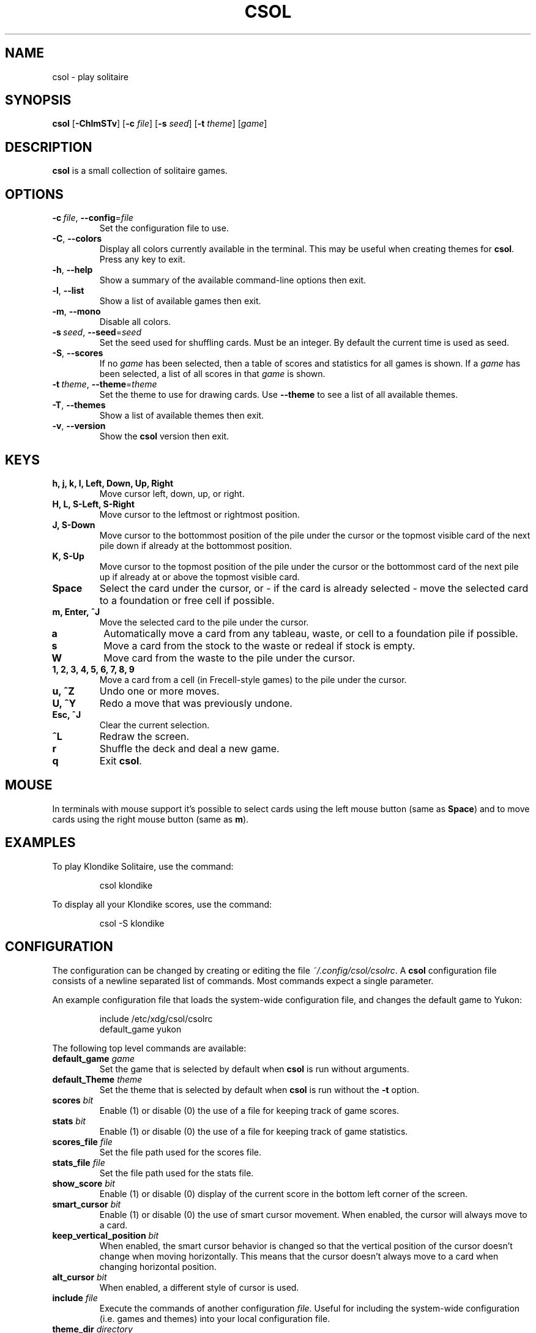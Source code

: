 .TH CSOL 6
.SH NAME
csol \- play solitaire
.SH SYNOPSIS
.B csol
[\fB\-ChlmSTv\fR]
[\fB-c\fR \fIfile\fR]
[\fB-s\fR \fIseed\fR]
[\fB\-t\fR \fItheme\fR]
[\fIgame\fR]
.SH DESCRIPTION
.B csol
is a small collection of solitaire games.
.SH OPTIONS
.TP
.BR \-c\ \fIfile\fR ", " \-\-config =\fIfile\fR
Set the configuration file to use.
.TP
.BR \-C ", " \-\-colors
Display all colors currently available in the terminal. This may be useful when creating themes
for \fBcsol\fR. Press any key to exit.
.TP
.BR \-h ", " \-\-help
Show a summary of the available command-line options then exit.
.TP
.BR \-l ", " \-\-list
Show a list of available games then exit.
.TP
.BR \-m ", " \-\-mono
Disable all colors.
.TP
.BR \-s\ \fIseed\fR ", " \-\-seed =\fIseed\fR
Set the seed used for shuffling cards. Must be an integer. By default the current time is used as
seed.
.TP
.BR \-S ", " \-\-scores
If no \fIgame\fR has been selected, then a table of scores and statistics for all games is shown.
If a \fIgame\fR has been selected, a list of all scores in that \fIgame\fR is shown.
.TP
.BR \-t\ \fItheme\fR ", " \-\-theme =\fItheme\fR
Set the theme to use for drawing cards. Use \fB\-\-theme\fR to see a list of all available themes.
.TP
.BR \-T ", " \-\-themes
Show a list of available themes then exit.
.TP
.BR \-v ", " \-\-version
Show the \fBcsol\fR version then exit.
.SH KEYS
.TP
.B h, j, k, l, Left, Down, Up, Right
Move cursor left, down, up, or right.
.TP
.B H, L, S-Left, S-Right
Move cursor to the leftmost or rightmost position.
.TP
.B J, S-Down
Move cursor to the bottommost position of the pile under the cursor or the topmost visible card of the next pile down
if already at the bottommost position.
.TP
.B K, S-Up
Move cursor to the topmost position of the pile under the cursor or the bottommost card of the next pile up if already
at or above the topmost visible card.
.TP
.B Space
Select the card under the cursor, or - if the card is already selected - move the selected card
to a foundation or free cell if possible.
.TP
.B m, Enter, ^J
Move the selected card to the pile under the cursor.
.TP
.B a
Automatically move a card from any tableau, waste, or cell to a foundation pile if possible.
.TP
.B s
Move a card from the stock to the waste or redeal if stock is empty.
.TP
.B W
Move card from the waste to the pile under the cursor.
.TP
.B 1, 2, 3, 4, 5, 6, 7, 8, 9
Move a card from a cell (in Frecell-style games) to the pile under the cursor.
.TP
.B u, ^Z
Undo one or more moves.
.TP
.B U, ^Y
Redo a move that was previously undone.
.TP
.B Esc, ^J
Clear the current selection.
.TP
.B ^L
Redraw the screen.
.TP
.B r
Shuffle the deck and deal a new game.
.TP
.B q
Exit \fBcsol\fR.
.SH MOUSE
In terminals with mouse support it's possible to select cards using the left mouse button (same as \fBSpace\fR) and to move cards using the right mouse button (same as \fBm\fR).
.SH EXAMPLES
To play Klondike Solitaire, use the command:
.PP
.nf
.RS
csol klondike
.RE
.fi
.PP
To display all your Klondike scores, use the command:
.PP
.nf
.RS
csol -S klondike
.RE
.fi
.PP
.SH CONFIGURATION
The configuration can be changed by creating or editing the file \fI~/.config/csol/csolrc\fR.
A \fBcsol\fR configuration file consists of a newline separated list of commands.
Most commands expect a single parameter.

An example configuration file that loads the system-wide configuration file, and changes the default game to Yukon:
.PP
.nf
.RS
include /etc/xdg/csol/csolrc
default_game yukon
.RE
.fi
.PP
The following top level commands are available:
.TP
.B default_game \fIgame\fR
Set the game that is selected by default when \fBcsol\fR is run without arguments.
.TP
.B default_Theme \fItheme\fR
Set the theme that is selected by default when \fBcsol\fR is run without the \fB\-t\fR option.
.TP
.B scores \fIbit\fR
Enable (1) or disable (0) the use of a file for keeping track of game scores.
.TP
.B stats \fIbit\fR
Enable (1) or disable (0) the use of a file for keeping track of game statistics.
.TP
.B scores_file \fIfile\fR
Set the file path used for the scores file.
.TP
.B stats_file \fIfile\fR
Set the file path used for the stats file.
.TP
.B show_score \fIbit\fR
Enable (1) or disable (0) display of the current score in the bottom left corner of the screen.
.TP
.B smart_cursor \fIbit\fR
Enable (1) or disable (0) the use of smart cursor movement. When enabled, the cursor will
always move to a card.
.TP
.B keep_vertical_position \fIbit\fR
When enabled, the smart cursor behavior is changed so that the vertical position of the cursor doesn't
change when moving horizontally. This means that the cursor doesn't always move to a card when changing
horizontal position.
.TP
.B alt_cursor \fIbit\fR
When enabled, a different style of cursor is used.
.TP
.B include \fIfile\fR
Execute the commands of another configuration \fIfile\fR. Useful for including the system-wide
configuration (i.e. games and themes) into your local configuration file.
.TP
.B theme_dir \fIdirectory\fR
Lazily load themes from \fIdirectory\fR. When listing themes with \fB\-T\fR, all configuration
files in \fIdirectory\fR will be loaded. When playing a game, only the selected theme will be
loaded based on its filename.
.TP
.B game_dir \fIdirectory\fR
Lazily load games from \fIdirectory\fR. When listing games with \fB\-l\fR, all configuration
files in \fIdirectory\fR will be loaded. When playing a game, only the selected game will be
loaded based on its filename.
.PP
It's possible to define new games and themes using the \fBcsol\fR configuration langauge. For more details, see
.IR https://github.com/nielssp/csol .
.SH LINKS
.I https://github.com/nielssp/csol
